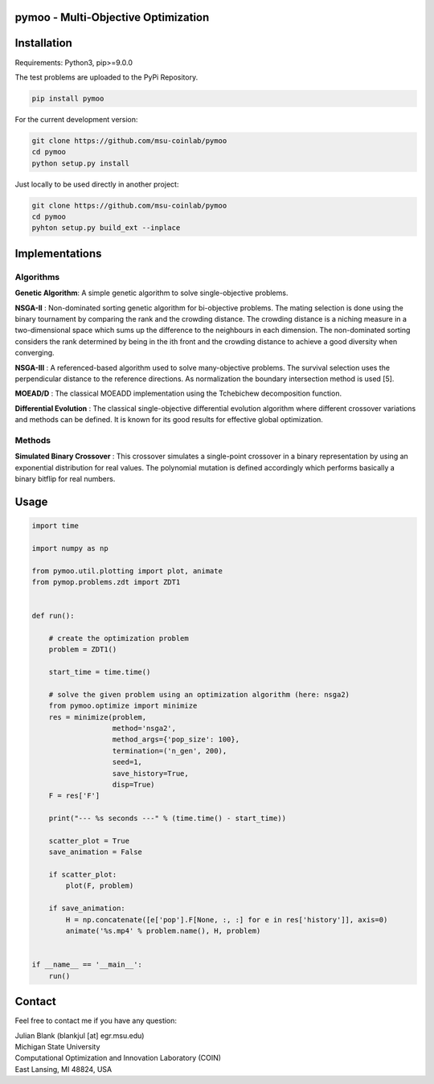 pymoo - Multi-Objective Optimization
==================================

Installation
==================================


Requirements: Python3, pip>=9.0.0

The test problems are uploaded to the PyPi Repository.

.. code:: bash

    pip install pymoo

For the current development version:

.. code:: bash

    git clone https://github.com/msu-coinlab/pymoo
    cd pymoo
    python setup.py install


Just locally to be used directly in another project:

.. code:: bash

    git clone https://github.com/msu-coinlab/pymoo
    cd pymoo
    pyhton setup.py build_ext --inplace

Implementations
==================================

Algorithms
----------

**Genetic Algorithm**: A simple genetic algorithm to solve single-objective problems.

**NSGA-II** : Non-dominated sorting genetic algorithm for
bi-objective problems. The mating selection is done using the binary
tournament by comparing the rank and the crowding distance. The crowding
distance is a niching measure in a two-dimensional space which sums up
the difference to the neighbours in each dimension. The non-dominated
sorting considers the rank determined by being in the ith front and the
crowding distance to achieve a good diversity when converging.

**NSGA-III** : A referenced-based algorithm used to solve
many-objective problems. The survival selection uses the perpendicular
distance to the reference directions. As normalization the boundary
intersection method is used [5].

**MOEAD/D** : The classical MOEAD\D implementation using the
Tchebichew decomposition function.

**Differential Evolution** : The classical single-objective
differential evolution algorithm where different crossover variations
and methods can be defined. It is known for its good results for
effective global optimization.

Methods
-------

**Simulated Binary Crossover** : This crossover simulates a
single-point crossover in a binary representation by using an
exponential distribution for real values. The polynomial mutation is
defined accordingly which performs basically a binary bitflip for real
numbers.

Usage
==================================
.. code:: python

    import time

    import numpy as np

    from pymoo.util.plotting import plot, animate
    from pymop.problems.zdt import ZDT1


    def run():

        # create the optimization problem
        problem = ZDT1()

        start_time = time.time()

        # solve the given problem using an optimization algorithm (here: nsga2)
        from pymoo.optimize import minimize
        res = minimize(problem,
                       method='nsga2',
                       method_args={'pop_size': 100},
                       termination=('n_gen', 200),
                       seed=1,
                       save_history=True,
                       disp=True)
        F = res['F']

        print("--- %s seconds ---" % (time.time() - start_time))

        scatter_plot = True
        save_animation = False

        if scatter_plot:
            plot(F, problem)

        if save_animation:
            H = np.concatenate([e['pop'].F[None, :, :] for e in res['history']], axis=0)
            animate('%s.mp4' % problem.name(), H, problem)


    if __name__ == '__main__':
        run()

Contact
==================================
Feel free to contact me if you have any question:

| Julian Blank (blankjul [at] egr.msu.edu)
| Michigan State University
| Computational Optimization and Innovation Laboratory (COIN)
| East Lansing, MI 48824, USA
